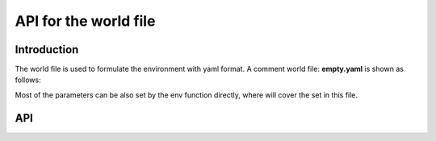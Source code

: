 ======================
API for the world file
======================

Introduction
~~~~~~~~~~~~

The world file is used to formulate the environment with yaml format. A comment world file: **empty.yaml** is shown as follows:

.. code-block:: yaml
    :linenos:

    world:
        world_height: 10
        world_width: 10
        offset_x: 0
        offset_y: 0
        step_time: 0.1
        xy_resolution: 0.01 # meter
        yaw_resolution: 5 # degree
        world_map: 'map_100_100.png'

Most of the parameters can be also set by the env function directly, where will cover the set in this file. 


API
~~~~~












